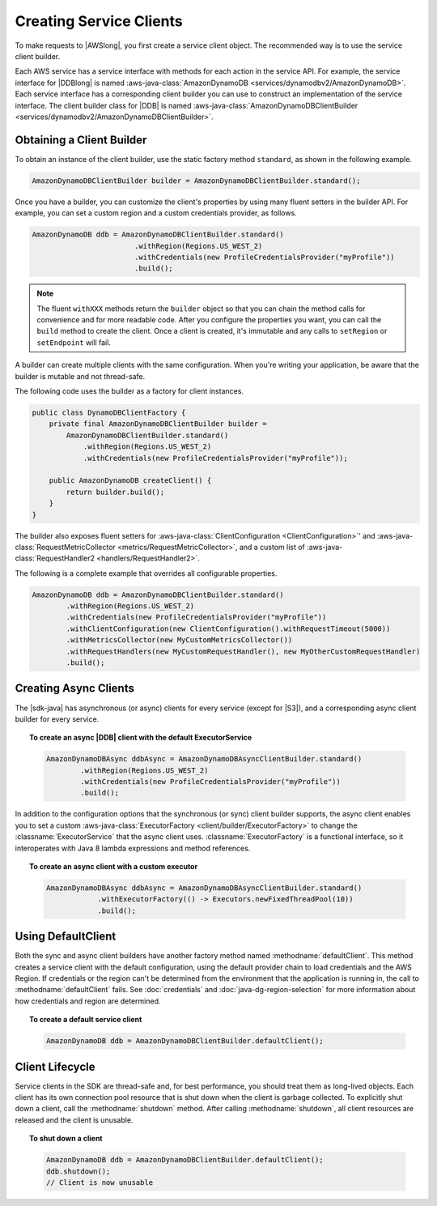.. Copyright 2010-2017 Amazon.com, Inc. or its affiliates. All Rights Reserved.

   This work is licensed under a Creative Commons Attribution-NonCommercial-ShareAlike 4.0
   International License (the "License"). You may not use this file except in compliance with the
   License. A copy of the License is located at http://creativecommons.org/licenses/by-nc-sa/4.0/.

   This file is distributed on an "AS IS" BASIS, WITHOUT WARRANTIES OR CONDITIONS OF ANY KIND,
   either express or implied. See the License for the specific language governing permissions and
   limitations under the License.

########################
Creating Service Clients
########################

.. meta::
   :description: How to create service clients by using the AWS SDK for Java.
   :keywords:

To make requests to |AWSlong|, you first create a service client object. The recommended
way is
to use the service client builder.

Each AWS service has a service interface with methods
for each action in the service API. For example, the service interface for |DDBlong| is named
:aws-java-class:`AmazonDynamoDB <services/dynamodbv2/AmazonDynamoDB>`. Each service interface has a
corresponding client builder you can use to construct an implementation of the service interface.
The client builder class for |DDB| is named :aws-java-class:`AmazonDynamoDBClientBuilder
<services/dynamodbv2/AmazonDynamoDBClientBuilder>`.

Obtaining a Client Builder
==========================

To obtain an instance of the client builder, use the static factory method ``standard``,
as shown in the following example.

.. code-block:: java

    AmazonDynamoDBClientBuilder builder = AmazonDynamoDBClientBuilder.standard();


Once you have a builder, you can customize the client's properties by using many fluent
setters
in the builder API. For example, you can set a custom region and a custom credentials provider, as
follows.

.. code-block:: java

    AmazonDynamoDB ddb = AmazonDynamoDBClientBuilder.standard()
                            .withRegion(Regions.US_WEST_2)
                            .withCredentials(new ProfileCredentialsProvider("myProfile"))
                            .build();

.. note:: The fluent ``withXXX`` methods return the ``builder`` object so that you can chain the
   method calls for convenience and for more readable code. After you configure the properties you
   want,
   you can call the ``build`` method to create the client. Once a client is created, it's immutable
   and any calls to ``setRegion`` or ``setEndpoint`` will fail.

A builder can create multiple clients with the same configuration. When you're writing your
application, be aware that the builder is mutable and not thread-safe.

The following code uses the builder as a factory for client instances.

.. code-block:: java

    public class DynamoDBClientFactory {
        private final AmazonDynamoDBClientBuilder builder =
            AmazonDynamoDBClientBuilder.standard()
                .withRegion(Regions.US_WEST_2)
                .withCredentials(new ProfileCredentialsProvider("myProfile"));

        public AmazonDynamoDB createClient() {
            return builder.build();
        }
    }

The builder also exposes fluent setters for :aws-java-class:`ClientConfiguration <ClientConfiguration>`'
and :aws-java-class:`RequestMetricCollector <metrics/RequestMetricCollector>`, and a custom list of
:aws-java-class:`RequestHandler2 <handlers/RequestHandler2>`.

The following is a complete example that overrides all configurable properties.

.. code-block:: java

        AmazonDynamoDB ddb = AmazonDynamoDBClientBuilder.standard()
                .withRegion(Regions.US_WEST_2)
                .withCredentials(new ProfileCredentialsProvider("myProfile"))
                .withClientConfiguration(new ClientConfiguration().withRequestTimeout(5000))
                .withMetricsCollector(new MyCustomMetricsCollector())
                .withRequestHandlers(new MyCustomRequestHandler(), new MyOtherCustomRequestHandler)
                .build();

Creating Async Clients
======================
The |sdk-java| has asynchronous (or async) clients for every service (except for |S3|), and a corresponding
async client builder for every service.

.. topic:: To create an async |DDB| client with the default ExecutorService

   .. code-block:: java

           AmazonDynamoDBAsync ddbAsync = AmazonDynamoDBAsyncClientBuilder.standard()
                   .withRegion(Regions.US_WEST_2)
                   .withCredentials(new ProfileCredentialsProvider("myProfile"))
                   .build();

In addition to the configuration options that the synchronous (or sync) client builder supports,
the async client enables you to set a custom :aws-java-class:`ExecutorFactory <client/builder/ExecutorFactory>`
to change the :classname:`ExecutorService` that the async client uses. :classname:`ExecutorFactory`
is a functional interface, so it interoperates with Java 8 lambda expressions and method references.

.. topic:: To create an async client with a custom executor

   .. code-block:: java

       AmazonDynamoDBAsync ddbAsync = AmazonDynamoDBAsyncClientBuilder.standard()
                   .withExecutorFactory(() -> Executors.newFixedThreadPool(10))
                   .build();


Using DefaultClient
===================

Both the sync and async client builders have another factory method named
:methodname:`defaultClient`. This method creates a service client with the default configuration,
using the default provider chain to load credentials and the AWS Region. If credentials or
the region can't be determined from the environment that the application is running in, the call to
:methodname:`defaultClient` fails. See :doc:`credentials` and :doc:`java-dg-region-selection`
for more information about how credentials and region are determined.

.. topic:: To create a default service client

   .. code-block:: java

       AmazonDynamoDB ddb = AmazonDynamoDBClientBuilder.defaultClient();


Client Lifecycle
================

Service clients in the SDK are thread-safe and, for best performance, you should treat them as
long-lived objects. Each client has its own connection pool resource that is shut down when the
client is garbage collected. To explicitly shut down a client, call the
:methodname:`shutdown` method. After calling :methodname:`shutdown`, all client resources are
released and the client is unusable.

.. topic:: To shut down a client

   .. code-block:: java

       AmazonDynamoDB ddb = AmazonDynamoDBClientBuilder.defaultClient();
       ddb.shutdown();
       // Client is now unusable

